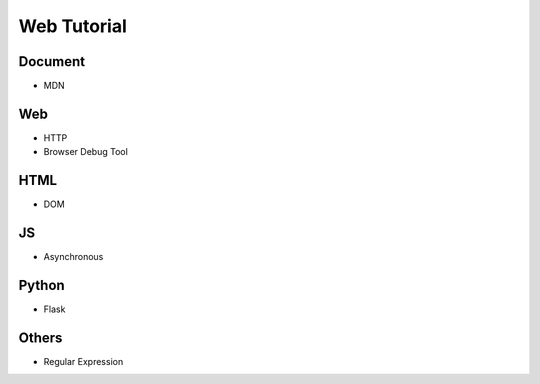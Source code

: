 Web Tutorial
===============

Document
----------

- MDN


Web
------

- HTTP
- Browser Debug Tool


HTML
------

- DOM


JS
-----

- Asynchronous


Python
--------

- Flask


Others
---------

- Regular Expression







